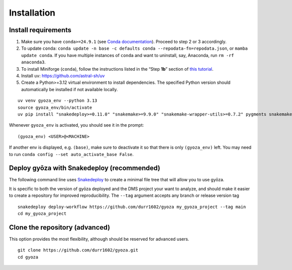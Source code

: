 Installation
============

Install requirements
--------------------

.. tabs::

    .. tab:: Linux

       Open a terminal.

    .. tab:: Mac OSX

       If your Mac is equipped with an Intel processor, simply open a terminal.

       If your Mac is equipped with Apple silicon (M1/M2/M3), you may need to
       `install Rosetta <https://support.apple.com/en-ca/102527>`__ first, then   
       open a terminal.

    .. tab:: Windows

       Install WSL2 (`WSL installation instructions <https://learn.microsoft.com/en-us/windows/wsl/install>`__)
       , then open a WSL2 terminal.

1. Make sure you have ``conda>=24.9.1`` (see `Conda documentation
   <https://conda.io/docs/index.html>`__). Proceed to step 2 or 3 accordingly.
2. To update ``conda``: ``conda update -n base -c defaults conda
   --repodata-fn=repodata.json``, or ``mamba update conda``. If you have multiple
   instances of ``conda`` and want to uninstall, say, Anaconda, run ``rm -rf anaconda3``.
3. To install Miniforge (``conda``), follow the instructions listed in the “Step **1b**\ ”
   section of `this tutorial
   <https://snakemake.readthedocs.io/en/stable/tutorial/setup.html#step-1b-installing-miniforge>`__.
4. Install ``uv``: https://github.com/astral-sh/uv
5. Create a Python>=3.12 virtual environment to install dependencies. The specified
   Python version should automatically be installed if not available locally.

::

    uv venv gyoza_env --python 3.13
    source gyoza_env/bin/activate
    uv pip install "snakedeploy>=0.11.0" "snakemake>=9.9.0" "snakemake-wrapper-utils>=0.7.2" pygments snakemake-executor-plugin-cluster-generic setuptools

Whenever ``gyoza_env`` is activated, you should see it in the prompt:

::

    (gyoza_env) <USER>@<MACHINE>

If another env is displayed, e.g. ``(base)``, make sure to deactivate it so that there is
only ``(gyoza_env)`` left. You may need to run ``conda config --set auto_activate_base
False``.

Deploy gyōza with Snakedeploy (recommended)
-------------------------------------------

The following command line uses `Snakedeploy
<https://snakedeploy.readthedocs.io/en/latest/index.html>`__ to create a minimal file
tree that will allow you to use gyōza.

It is specific to both the version of gyōza deployed and the DMS project your want to
analyze, and should make it easier to create a repository for improved reproducibility.
The ``--tag`` argument accepts any branch or release version tag

::

    snakedeploy deploy-workflow https://github.com/durr1602/gyoza my_gyoza_project --tag main
    cd my_gyoza_project

Clone the repository (advanced)
-------------------------------

This option provides the most flexibility, although should be reserved for advanced
users.

::

    git clone https://github.com/durr1602/gyoza.git
    cd gyoza
